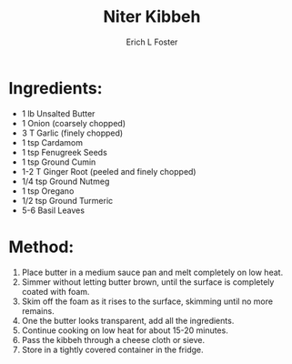 #+TITLE:       Niter Kibbeh
#+AUTHOR:      Erich L Foster
#+EMAIL:       erichlf@gmail.com
#+URI:         /Recipes/Sauces/NiterKibbeh
#+KEYWORDS:    ethiopian
#+TAGS:        :ethiopian:
#+LANGUAGE:    en
#+OPTIONS:     H:3 num:nil toc:nil \n:nil ::t |:t ^:nil -:nil f:t *:t <:t
#+DESCRIPTION: Niter Kibbeh
* Ingredients:
- 1 lb Unsalted Butter
- 1 Onion (coarsely chopped)
- 3 T Garlic (finely chopped)
- 1 tsp Cardamom
- 1 tsp Fenugreek Seeds
- 1 tsp Ground Cumin
- 1-2 T Ginger Root (peeled and finely chopped)
- 1/4 tsp Ground Nutmeg
- 1 tsp Oregano
- 1/2 tsp Ground Turmeric
- 5-6 Basil Leaves

* Method:
1. Place butter in a medium sauce pan and melt completely on low heat.
2. Simmer without letting butter brown, until the surface is completely coated with foam.
3. Skim off the foam as it rises to the surface, skimming until no more remains.
4. One the butter looks transparent, add all the ingredients.
5. Continue cooking on low heat for about 15-20 minutes.
6. Pass the kibbeh through a cheese cloth or sieve.
7. Store in a tightly covered container in the fridge.
